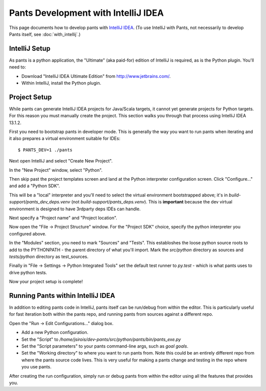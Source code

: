 ####################################
Pants Development with IntelliJ IDEA
####################################

This page documents how to develop pants with `IntelliJ IDEA <http://www.jetbrains.com/idea/>`_\.
(To use IntelliJ with Pants, not necessarily to develop Pants itself,
see :doc:`with_intellij`.)

**************
IntelliJ Setup
**************

As pants is a python application, the "Ultimate" (aka paid-for) edition of
IntelliJ is required, as is the Python plugin. You'll need to:

* Download "IntelliJ IDEA Ultimate Edition" from http://www.jetbrains.com/.
* Within IntelliJ, install the Python plugin.


*************
Project Setup
*************

While pants can generate IntelliJ IDEA projects for Java/Scala targets, it
cannot yet generate projects for Python targets. For this reason you must
manually create the project. This section walks you through that process using
IntelliJ IDEA 13.1.2.

First you need to bootstrap pants in developer mode.  This is generally the
way you want to run pants when iterating and it also prepares a virtual
environment suitable for IDEs::

   $ PANTS_DEV=1 ./pants

Next open IntelliJ and select "Create New Project".

.. image:: images/intellij-new-project-1.png

In the "New Project" window, select "Python".

.. image:: images/intellij-new-project-2.png

Then skip past the project templates screen and land at the Python interpreter
configuration screen. Click "Configure..." and add a "Python SDK".

.. image:: images/intellij-new-pythonsdk.png

This will be a "local" interpreter and you'll need to select the virtual
environment bootstrapped above; it's in `build-support/pants_dev_deps.venv`
(not `build-support/pants_deps.venv`).  This is **important** because the dev virtual
environment is designed to have 3rdparty deps IDEs can handle.

.. image:: images/intellij-select-venv.png

Next specify a "Project name" and "Project location".

Now open the "File -> Project Structure" window. For the "Project SDK" choice,
specify the python interpreter you configured above.

.. image:: images/intellij-project-structure-project.png

In the "Modules" section, you need to mark "Sources" and "Tests". This establoshes
the loose python source roots to add to the PYTHONPATH - the parent directory of what
you'll import. Mark the `src/python` directory as sources and `tests/python`
directory as test_sources.

.. image:: images/intellij-project-structure-modules-sources.png

Finally in "File -> Settings -> Python Integrated Tools" set the default test runner
to `py.test` - which is what pants uses to drive python tests.

.. image:: images/intellij-configure-tests.png

Now your project setup is complete!


**********************************
Running Pants within IntelliJ IDEA
**********************************

In addition to editing pants code in IntelliJ, pants itself can be run/debug
from within the editor. This is particularly useful for fast iteration both
within the pants repo, and running pants from sources against a different
repo.

Open the "Run -> Edit Configurations..." dialog box.

* Add a new Python configuration.
* Set the "Script" to
  `/home/jsirois/dev-pants/src/python/pants/bin/pants_exe.py`
* Set the "Script parameters" to your pants command-line args,
  such as `goal goals`.
* Set the "Working directory" to where you want to run pants from. Note this
  could be an entirely different repo from where the pants source code lives.
  This is very useful for making a pants change and testing in the repo where
  you use pants.

.. image:: images/intellij-run.png

After creating the run configuration, simply run or debug pants from within
the editor using all the features that provides you.
